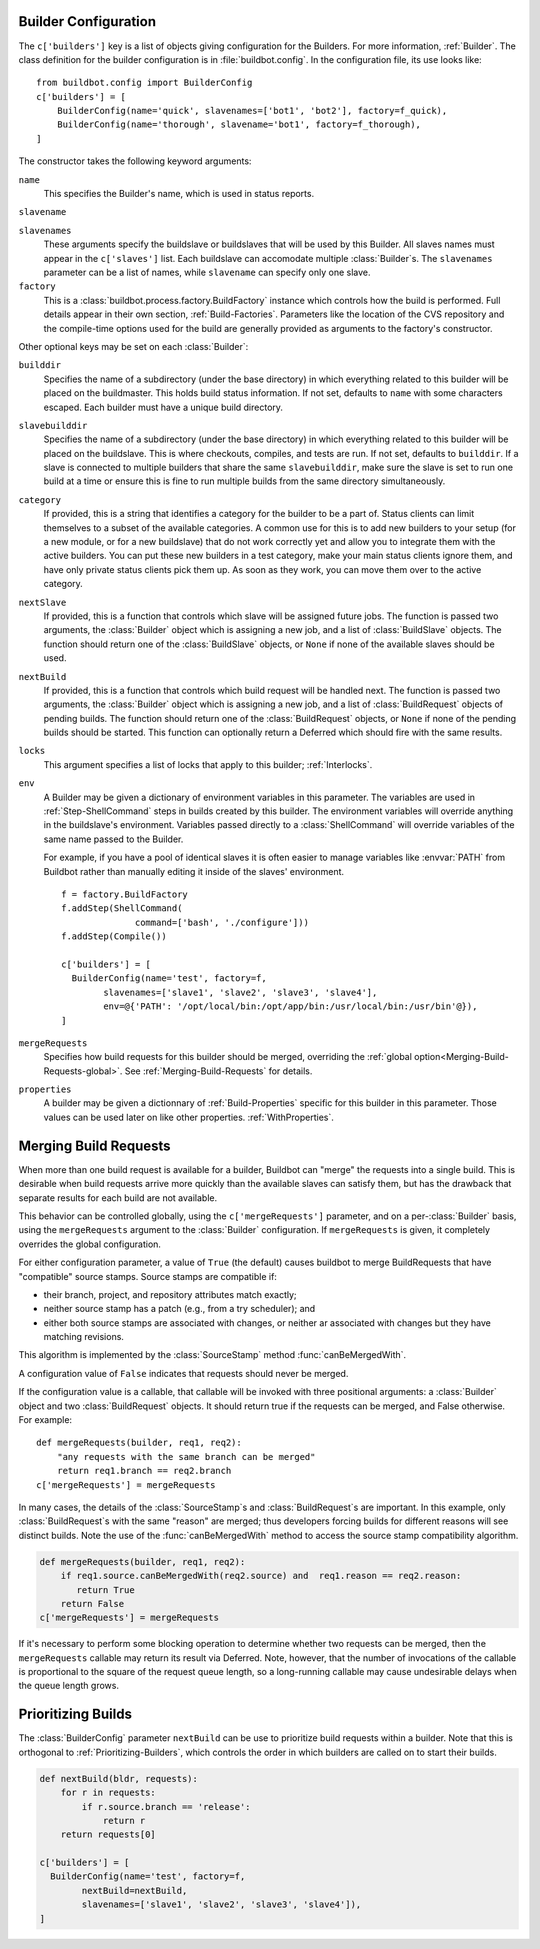 .. -*- rst -*-

.. _Builder-Configuration:

Builder Configuration
---------------------

The ``c['builders']`` key is a list of objects giving configuration for the
Builders.  For more information, :ref:`Builder`.  The class definition for the
builder configuration is in :file:`buildbot.config`.  In the configuration file,
its use looks like::

    from buildbot.config import BuilderConfig
    c['builders'] = [
        BuilderConfig(name='quick', slavenames=['bot1', 'bot2'], factory=f_quick),
        BuilderConfig(name='thorough', slavename='bot1', factory=f_thorough),
    ]

The constructor takes the following keyword arguments:

``name``
    This specifies the Builder's name, which is used in status reports.

``slavename``

``slavenames``
    These arguments specify the buildslave or buildslaves that will be used by this
    Builder.  All slaves names must appear in the ``c['slaves']`` list. Each
    buildslave can accomodate multiple :class:`Builder`\s.  The ``slavenames`` parameter
    can be a list of names, while ``slavename`` can specify only one slave.

``factory``
    This is a :class:`buildbot.process.factory.BuildFactory` instance which
    controls how the build is performed. Full details appear in their own
    section, :ref:`Build-Factories`. Parameters like the location of the CVS
    repository and the compile-time options used for the build are
    generally provided as arguments to the factory's constructor.


Other optional keys may be set on each :class:`Builder`:

``builddir``
    Specifies the name of a subdirectory (under the base directory) in which
    everything related to this builder will be placed on the buildmaster.
    This holds build status information. If not set, defaults to ``name``
    with some characters escaped. Each builder must have a unique build
    directory.

``slavebuilddir``
    Specifies the name of a subdirectory (under the base directory) in which
    everything related to this builder will be placed on the buildslave.
    This is where checkouts, compiles, and tests are run. If not set,
    defaults to ``builddir``. If a slave is connected to multiple builders
    that share the same ``slavebuilddir``, make sure the slave is set to
    run one build at a time or ensure this is fine to run multiple builds from
    the same directory simultaneously.

``category``
    If provided, this is a string that identifies a category for the
    builder to be a part of. Status clients can limit themselves to a
    subset of the available categories. A common use for this is to add
    new builders to your setup (for a new module, or for a new buildslave)
    that do not work correctly yet and allow you to integrate them with
    the active builders. You can put these new builders in a test
    category, make your main status clients ignore them, and have only
    private status clients pick them up. As soon as they work, you can
    move them over to the active category.

``nextSlave``
    If provided, this is a function that controls which slave will be assigned
    future jobs. The function is passed two arguments, the :class:`Builder`
    object which is assigning a new job, and a list of :class:`BuildSlave`
    objects. The function should return one of the :class:`BuildSlave`
    objects, or ``None`` if none of the available slaves should be
    used.

``nextBuild``
    If provided, this is a function that controls which build request will be
    handled next. The function is passed two arguments, the :class:`Builder`
    object which is assigning a new job, and a list of :class:`BuildRequest`
    objects of pending builds. The function should return one of the
    :class:`BuildRequest` objects, or ``None`` if none of the pending
    builds should be started. This function can optionally return a
    Deferred which should fire with the same results.

``locks``
    This argument specifies a list of locks that apply to this builder; :ref:`Interlocks`.

``env``
    A Builder may be given a dictionary of environment variables in this parameter.
    The variables are used in :ref:`Step-ShellCommand` steps in builds created by this
    builder. The environment variables will override anything in the buildslave's
    environment. Variables passed directly to a :class:`ShellCommand` will override
    variables of the same name passed to the Builder.

    For example, if you have a pool of identical slaves it is often easier to manage
    variables like :envvar:`PATH` from Buildbot rather than manually editing it inside of
    the slaves' environment. ::

        f = factory.BuildFactory
        f.addStep(ShellCommand(
                      command=['bash', './configure']))
        f.addStep(Compile())
        
        c['builders'] = [
          BuilderConfig(name='test', factory=f,
                slavenames=['slave1', 'slave2', 'slave3', 'slave4'],
                env=@{'PATH': '/opt/local/bin:/opt/app/bin:/usr/local/bin:/usr/bin'@}),
        ]

``mergeRequests``
    Specifies how build requests for this builder should be merged, overriding the
    :ref:`global option<Merging-Build-Requests-global>`. See
    :ref:`Merging-Build-Requests` for details.

``properties``
    A builder may be given a dictionnary of :ref:`Build-Properties`
    specific for this builder in this parameter. Those values can be used
    later on like other properties. :ref:`WithProperties`.


.. _Merging-Build-Requests:

Merging Build Requests
----------------------

When more than one build request is available for a builder, Buildbot can
"merge" the requests into a single build.  This is desirable when build
requests arrive more quickly than the available slaves can satisfy them, but
has the drawback that separate results for each build are not available.

This behavior can be controlled globally, using the ``c['mergeRequests']``
parameter, and on a per-:class:`Builder` basis, using the ``mergeRequests`` argument
to the :class:`Builder` configuration.  If ``mergeRequests`` is given, it completely
overrides the global configuration.

For either configuration parameter, a value of ``True`` (the default) causes
buildbot to merge BuildRequests that have "compatible" source stamps.  Source
stamps are compatible if:

* their branch, project, and repository attributes match exactly;
* neither source stamp has a patch (e.g., from a try scheduler); and
* either both source stamps are associated with changes, or neither ar
  associated with changes but they have matching revisions.

This algorithm is implemented by the :class:`SourceStamp` method :func:`canBeMergedWith`.

A configuration value of ``False`` indicates that requests should never be
merged.

If the configuration value is a callable, that callable will be invoked with
three positional arguments: a :class:`Builder` object and two :class:`BuildRequest`
objects. It should return true if the requests can be merged, and False
otherwise. For example::

    def mergeRequests(builder, req1, req2):
        "any requests with the same branch can be merged"
        return req1.branch == req2.branch
    c['mergeRequests'] = mergeRequests

In many cases, the details of the :class:`SourceStamp`\s and :class:`BuildRequest`\s are important.
In this example, only :class:`BuildRequest`\s with the same "reason" are merged; thus
developers forcing builds for different reasons will see distinct builds.  Note
the use of the :func:`canBeMergedWith` method to access the source stamp
compatibility algorithm.

.. code-block:: python

   def mergeRequests(builder, req1, req2):
       if req1.source.canBeMergedWith(req2.source) and  req1.reason == req2.reason:
          return True
       return False
   c['mergeRequests'] = mergeRequests

If it's necessary to perform some blocking operation to determine whether two
requests can be merged, then the ``mergeRequests`` callable may return its
result via Deferred.  Note, however, that the number of invocations of the
callable is proportional to the square of the request queue length, so a
long-running callable may cause undesirable delays when the queue length grows.

.. _Prioritizing-Builds:

Prioritizing Builds
-------------------

The :class:`BuilderConfig` parameter ``nextBuild`` can be use to prioritize
build requests within a builder. Note that this is orthogonal to
:ref:`Prioritizing-Builders`, which controls the order in which builders are
called on to start their builds.

.. code-block:: python

   def nextBuild(bldr, requests):
       for r in requests:
           if r.source.branch == 'release':
               return r
       return requests[0]

   c['builders'] = [
     BuilderConfig(name='test', factory=f,
           nextBuild=nextBuild,
           slavenames=['slave1', 'slave2', 'slave3', 'slave4']), 
   ]

